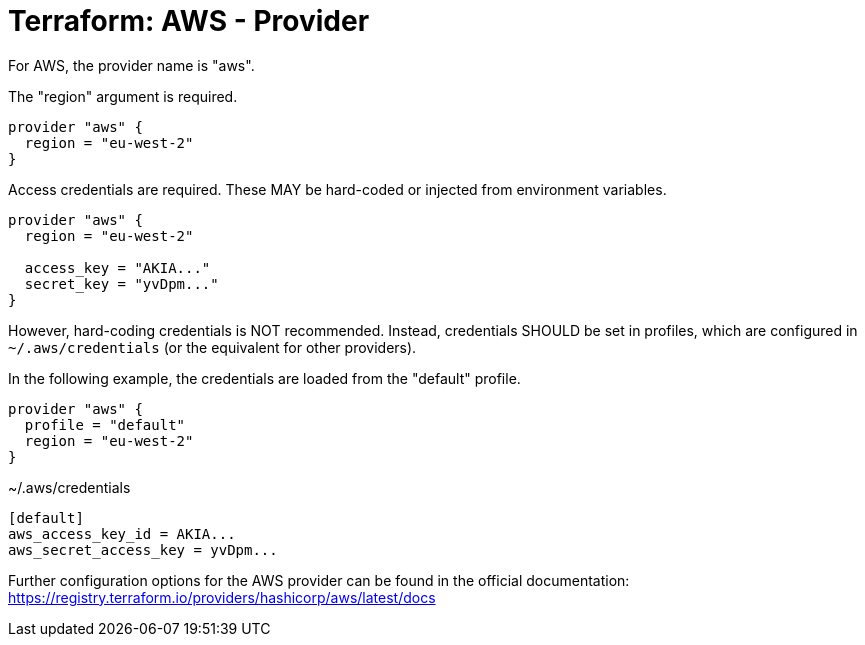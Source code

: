 = Terraform: AWS - Provider

For AWS, the provider name is "aws".

The "region" argument is required.

[source,hcl]
----
provider "aws" {
  region = "eu-west-2"
}
----

Access credentials are required. These MAY be hard-coded or injected from environment variables.

[source,hcl]
----
provider "aws" {
  region = "eu-west-2"

  access_key = "AKIA..."
  secret_key = "yvDpm..."
}
----

However, hard-coding credentials is NOT recommended. Instead, credentials SHOULD be set in profiles, which are configured in `~/.aws/credentials` (or the equivalent for other providers).

In the following example, the credentials are loaded from the "default" profile.

[source,hcl]
----
provider "aws" {
  profile = "default"
  region = "eu-west-2"
}
----

.~/.aws/credentials
[source,ini]
----
[default]
aws_access_key_id = AKIA...
aws_secret_access_key = yvDpm...
----

Further configuration options for the AWS provider can be found in the official documentation:
https://registry.terraform.io/providers/hashicorp/aws/latest/docs
